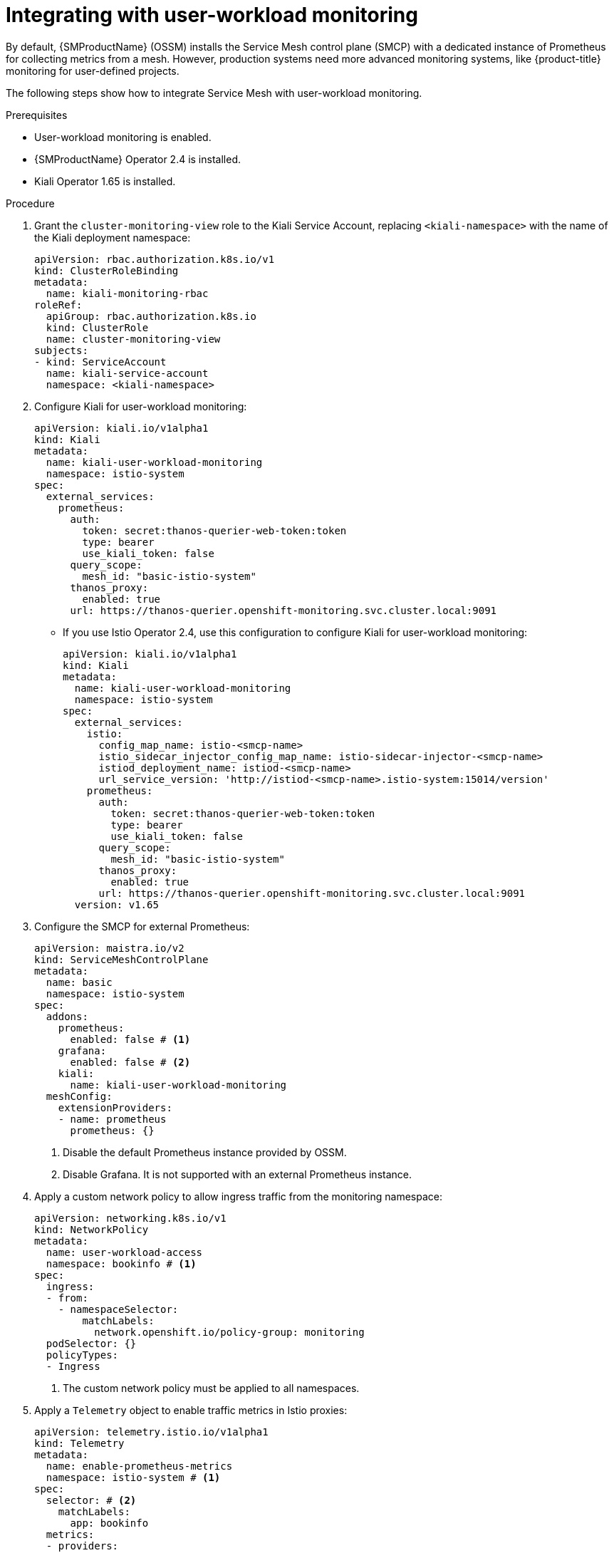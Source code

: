 ////
Module included in the following assemblies:
* service_mesh/v2x/ossm-observability.adoc
////

:_mod-docs-content-type: PROCEDURE
[id="ossm-integrating-with-user-workload-monitoring_{context}"]
= Integrating with user-workload monitoring

By default, {SMProductName} (OSSM) installs the Service Mesh control plane (SMCP) with a dedicated instance of Prometheus for collecting metrics from a mesh. However, production systems need more advanced monitoring systems, like {product-title} monitoring for user-defined projects.

The following steps show how to integrate Service Mesh with user-workload monitoring.

.Prerequisites

* User-workload monitoring is enabled.
* {SMProductName} Operator 2.4 is installed.
* Kiali Operator 1.65 is installed.

.Procedure

. Grant the `cluster-monitoring-view` role to the Kiali Service Account, replacing `<kiali-namespace>` with the name of the Kiali deployment namespace:
+
[source,yaml]
----
apiVersion: rbac.authorization.k8s.io/v1
kind: ClusterRoleBinding
metadata: 
  name: kiali-monitoring-rbac
roleRef: 
  apiGroup: rbac.authorization.k8s.io
  kind: ClusterRole
  name: cluster-monitoring-view
subjects: 
- kind: ServiceAccount
  name: kiali-service-account
  namespace: <kiali-namespace>
----

. Configure Kiali for user-workload monitoring:
+
[source,yaml]
----
apiVersion: kiali.io/v1alpha1
kind: Kiali
metadata:
  name: kiali-user-workload-monitoring
  namespace: istio-system
spec:
  external_services:
    prometheus:
      auth:
        token: secret:thanos-querier-web-token:token
        type: bearer
        use_kiali_token: false
      query_scope:
        mesh_id: "basic-istio-system"
      thanos_proxy:
        enabled: true
      url: https://thanos-querier.openshift-monitoring.svc.cluster.local:9091
----
** If you use Istio Operator 2.4, use this configuration to configure Kiali for user-workload monitoring:
+
[source,yaml]
----
apiVersion: kiali.io/v1alpha1
kind: Kiali
metadata:
  name: kiali-user-workload-monitoring
  namespace: istio-system
spec:
  external_services:
    istio:
      config_map_name: istio-<smcp-name>
      istio_sidecar_injector_config_map_name: istio-sidecar-injector-<smcp-name>
      istiod_deployment_name: istiod-<smcp-name>
      url_service_version: 'http://istiod-<smcp-name>.istio-system:15014/version'
    prometheus:
      auth:
        token: secret:thanos-querier-web-token:token
        type: bearer
        use_kiali_token: false
      query_scope:
        mesh_id: "basic-istio-system"
      thanos_proxy:
        enabled: true
      url: https://thanos-querier.openshift-monitoring.svc.cluster.local:9091
  version: v1.65
----

. Configure the SMCP for external Prometheus:
+
[source,yaml]
----
apiVersion: maistra.io/v2
kind: ServiceMeshControlPlane
metadata:
  name: basic
  namespace: istio-system
spec:
  addons:
    prometheus:
      enabled: false # <1>
    grafana:
      enabled: false # <2>
    kiali:
      name: kiali-user-workload-monitoring
  meshConfig:
    extensionProviders:
    - name: prometheus
      prometheus: {}
----
<1> Disable the default Prometheus instance provided by OSSM.
<2> Disable Grafana. It is not supported with an external Prometheus instance.

. Apply a custom network policy to allow ingress traffic from the monitoring namespace:
+
[source,yaml]
----
apiVersion: networking.k8s.io/v1
kind: NetworkPolicy
metadata:
  name: user-workload-access
  namespace: bookinfo # <1>
spec:
  ingress:
  - from:
    - namespaceSelector:
        matchLabels:
          network.openshift.io/policy-group: monitoring
  podSelector: {}
  policyTypes:
  - Ingress
----
<1> The custom network policy must be applied to all namespaces.

. Apply a `Telemetry` object to enable traffic metrics in Istio proxies:
+
[source,yaml]
----
apiVersion: telemetry.istio.io/v1alpha1
kind: Telemetry
metadata:
  name: enable-prometheus-metrics
  namespace: istio-system # <1>
spec:
  selector: # <2>
    matchLabels:
      app: bookinfo
  metrics:
  - providers:
    - name: prometheus
----
<1> A `Telemetry` object created in the control plane namespace applies to all workloads in a mesh. To apply telemetry to only one namespace, create the object in the target namespace.
<2> Optional: Setting the `selector.matchLabels` spec applies the `Telemetry` object to specific workloads in the target namespace.

. Apply a `ServiceMonitor` object to monitor the Istio control plane:
+
[source,yaml]
----
apiVersion: monitoring.coreos.com/v1
kind: ServiceMonitor
metadata:
  name: istiod-monitor
  namespace: istio-system # <1>
spec:
  targetLabels:
  - app
  selector:
    matchLabels:
      istio: pilot
  endpoints:
  - port: http-monitoring
    interval: 30s
    relabelings:
    - action: replace
      replacement: "basic-istio-system" # <2>
      targetLabel: mesh_id
----
<1> Create  this `ServiceMonitor` object in the Istio control plane namespace because it monitors the Istiod service. In this example, the namespace is `istio-system`.
<2> The string `"basic-istio-system"` is a combination of the SMCP name and its namespace, but any label can be used as long as it is unique for every mesh using user workload monitoring in the cluster. The `spec.prometheus.query_scope` of the Kiali resource configured in Step 2 needs to match this value.
+
[NOTE]
====
If there is only one mesh using user-workload monitoring, then both the `mesh_id` relabeling and the `spec.prometheus.query_scope` field in the Kiali resource are optional (but the `query_scope` field given here should be removed if the `mesh_id` label is removed).

If multiple mesh instances on the cluster might use user-workload monitoring, then both the `mesh_id` relabelings and the `spec.prometheus.query_scope` field in the Kiali resource are required. This ensures that Kiali only sees metrics from its associated mesh.

If you are not deploying Kiali, you can still apply `mesh_id` relabeling so that metrics from different meshes can be distinguished from one another.
====

. Apply a `PodMonitor` object to collect metrics from Istio proxies:
+
[source,yaml]
----
apiVersion: monitoring.coreos.com/v1
kind: PodMonitor
metadata:
  name: istio-proxies-monitor
  namespace: istio-system # <1>
spec:
  selector:
    matchExpressions:
    - key: istio-prometheus-ignore
      operator: DoesNotExist
  podMetricsEndpoints:
  - path: /stats/prometheus
    interval: 30s
    relabelings:
    - action: keep
      sourceLabels: [__meta_kubernetes_pod_container_name]
      regex: "istio-proxy"
    - action: keep
      sourceLabels: [__meta_kubernetes_pod_annotationpresent_prometheus_io_scrape]
    - action: replace
      regex: (\d+);(([A-Fa-f0-9]{1,4}::?){1,7}[A-Fa-f0-9]{1,4})
      replacement: '[$2]:$1'
      sourceLabels: [__meta_kubernetes_pod_annotation_prometheus_io_port,
      __meta_kubernetes_pod_ip]
      targetLabel: __address__
    - action: replace
      regex: (\d+);((([0-9]+?)(\.|$)){4})
      replacement: $2:$1
      sourceLabels: [__meta_kubernetes_pod_annotation_prometheus_io_port,
      __meta_kubernetes_pod_ip]
      targetLabel: __address__
    - action: labeldrop
      regex: "__meta_kubernetes_pod_label_(.+)"
    - sourceLabels: [__meta_kubernetes_namespace]
      action: replace
      targetLabel: namespace
    - sourceLabels: [__meta_kubernetes_pod_name]
      action: replace
      targetLabel: pod_name
    - action: replace
      replacement: "basic-istio-system" # <2>
      targetLabel: mesh_id
----
<1> Since {product-title} monitoring ignores the `namespaceSelector` spec in `ServiceMonitor` and `PodMonitor` objects, you must apply the `PodMonitor` object in all mesh namespaces, including the control plane namespace.
<2> The string `"basic-istio-system"` is a combination of the SMCP name and its namespace, but any label can be used as long as it is unique for every mesh using user workload monitoring in the cluster. The `spec.prometheus.query_scope` of the Kiali resource configured in Step 2 needs to match this value.
+
[NOTE]
====
If there is only one mesh using user-workload monitoring, then both the `mesh_id` relabeling and the `spec.prometheus.query_scope` field in the Kiali resource are optional (but the `query_scope` field given here should be removed if the `mesh_id` label is removed).

If multiple mesh instances on the cluster might use user-workload monitoring, then both the `mesh_id` relabelings and the `spec.prometheus.query_scope` field in the Kiali resource are required. This ensures that Kiali only sees metrics from its associated mesh.

If you are not deploying Kiali, you can still apply `mesh_id` relabeling so that metrics from different meshes can be distinguished from one another.
====

. Open the {product-title} web console, and check that metrics are visible.